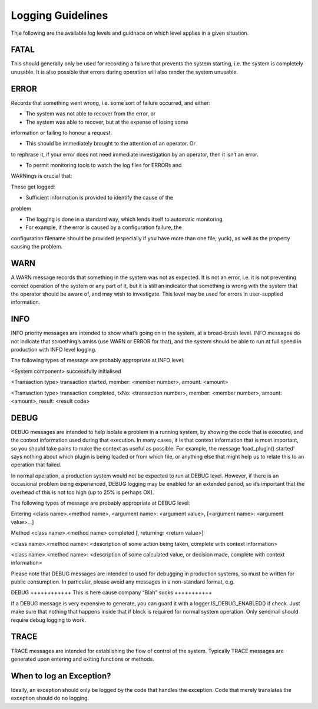 Logging Guidelines
==================

Thje following are the available log levels and guidnace on which
level applies in a given situation.

FATAL
-----

This should generally only be used for recording a failure that
prevents the system starting, i.e. the system is completely
unusable. It is also possible that errors during operation will also
render the system unusable.


ERROR
-----

Records that something went wrong, i.e. some sort of failure occurred, and either:

- The system was not able to recover from the error, or

- The system was able to recover, but at the expense of losing some
information or failing to honour a request.

- This should be immediately brought to the attention of an operator. Or
to rephrase it, if your error does not need immediate investigation by
an operator, then it isn’t an error.

- To permit monitoring tools to watch the log files for ERRORs and
WARNings is crucial that:

These get logged:

- Sufficient information is provided to identify the cause of the
problem

- The logging is done in a standard way, which lends itself to automatic monitoring.

- For example, if the error is caused by a configuration failure, the
configuration filename should be provided (especially if you have more
than one file, yuck), as well as the property causing the problem.

WARN
----

A WARN message records that something in the system was not as
expected. It is not an error, i.e. it is not preventing correct
operation of the system or any part of it, but it is still an
indicator that something is wrong with the system that the operator
should be aware of, and may wish to investigate. This level may be
used for errors in user-supplied information.

INFO
----

INFO priority messages are intended to show what’s going on in the
system, at a broad-brush level. INFO messages do not indicate that
something’s amiss (use WARN or ERROR for that), and the system should
be able to run at full speed in production with INFO level logging.

The following types of message are probably appropriate at INFO level:

<System component> successfully initialised

<Transaction type> transaction started, member: <member number>, amount: <amount>

<Transaction type> transaction completed, txNo: <transaction number>,
member: <member number>, amount: <amount>, result: <result code>

DEBUG
-----

DEBUG messages are intended to help isolate a problem in a running
system, by showing the code that is executed, and the context
information used during that execution. In many cases, it is that
context information that is most important, so you should take pains
to make the context as useful as possible. For example, the message
‘load_plugin() started’ says nothing about which plugin is being
loaded or from which file, or anything else that might help us to
relate this to an operation that failed.

In normal operation, a production system would not be expected to run
at DEBUG level. However, if there is an occasional problem being
experienced, DEBUG logging may be enabled for an extended period, so
it’s important that the overhead of this is not too high (up to 25% is
perhaps OK).

The following types of message are probably appropriate at DEBUG level:

Entering <class name>.<method name>, <argument name>: <argument value>, [<argument name>: <argument value>…]

Method <class name>.<method name> completed [, returning: <return value>]

<class name>.<method name>: <description of some action being taken, complete with context information>

<class name>.<method name>: <description of some calculated value, or decision made, complete with context information>

Please note that DEBUG messages are intended to used for debugging in
production systems, so must be written for public consumption. In
particular, please avoid any messages in a non-standard format, e.g.

DEBUG ++++++++++++ This is here cause company “Blah” sucks +++++++++++

If a DEBUG message is very expensive to generate, you can guard it
with a logger.IS_DEBUG_ENABLED() if check. Just make sure that nothing
that happens inside that if block is required for normal system
operation. Only sendmail should require debug logging to work.

TRACE
-----

TRACE messages are intended for establishing the flow of control of
the system. Typically TRACE messages are generated upon entering and
exiting functions or methods.

When to log an Exception?
-------------------------

Ideally, an exception should only be logged by the code that handles
the exception. Code that merely translates the exception should do no
logging.
